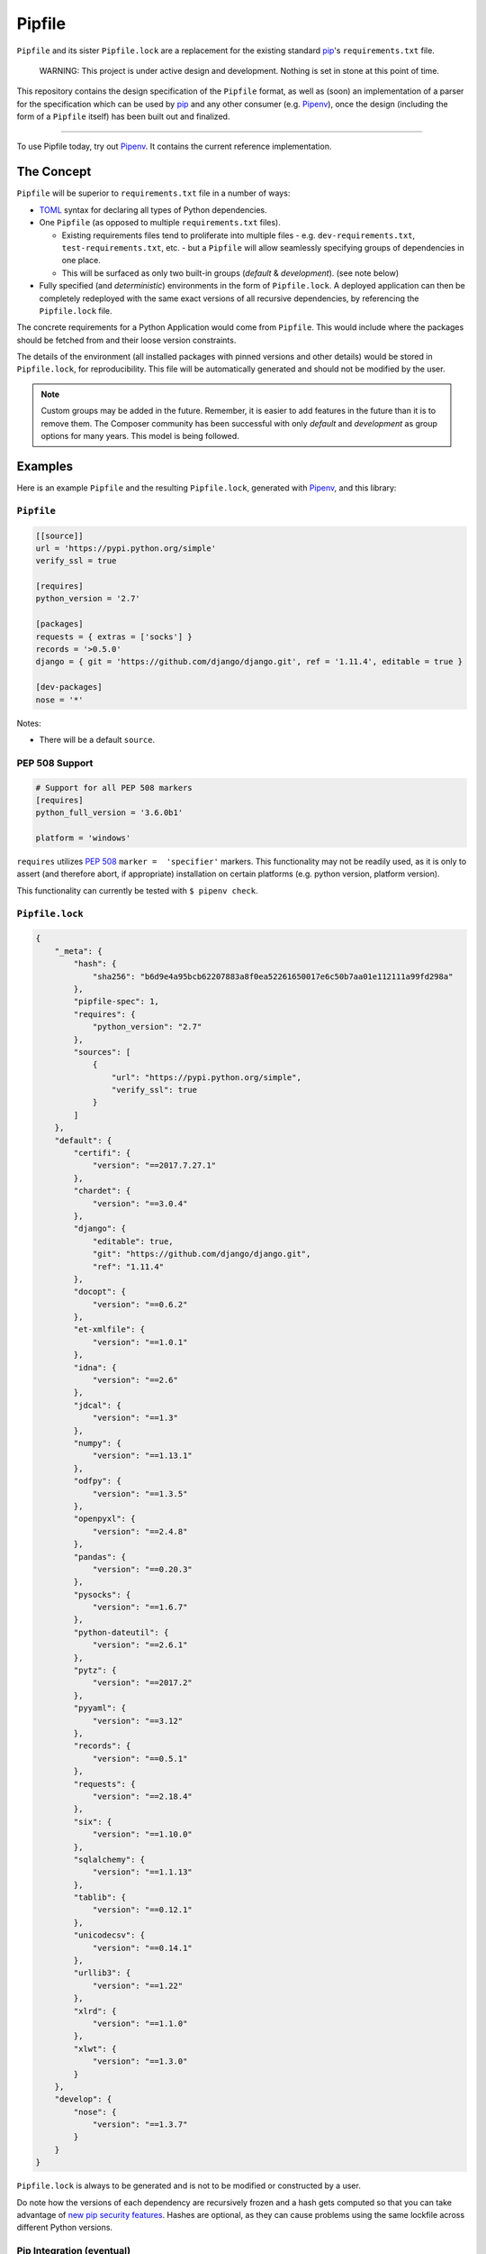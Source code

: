 Pipfile
=======

``Pipfile`` and its sister ``Pipfile.lock`` are a replacement for the existing standard `pip`_'s ``requirements.txt`` file. 

    WARNING: This project is under active design and development. Nothing is set in stone at this point of time.

This repository contains the design specification of the ``Pipfile`` format, as well as (soon) an implementation of a parser for the specification which can be used by `pip`_ and any other consumer (e.g. `Pipenv`_), once the design (including the form of a ``Pipfile`` itself) has been built out and finalized.

.. _`pip`: https://pip.pypa.io/en/stable/
.. _`pipenv`: http://pipenv.org

-------------------------

To use Pipfile today, try out `Pipenv <http://pipenv.org>`_. It contains the current reference implementation.


The Concept
-----------

``Pipfile`` will be superior to ``requirements.txt`` file in a number of ways:

* `TOML <https://github.com/toml-lang/toml>`_ syntax for declaring all types of Python dependencies.
* One ``Pipfile`` (as opposed to multiple ``requirements.txt`` files).

  * Existing requirements files tend to proliferate into multiple files - e.g. ``dev-requirements.txt``, ``test-requirements.txt``, etc. - but a ``Pipfile`` will allow seamlessly specifying groups of dependencies in one place.
  * This will be surfaced as only two built-in groups (*default* &     *development*). (see note below)

* Fully specified (and *deterministic*) environments in the form of ``Pipfile.lock``.
  A deployed application can then be completely redeployed with the same exact versions of all recursive dependencies, by referencing the ``Pipfile.lock`` file.

The concrete requirements for a Python Application would come from ``Pipfile``. This would include where the packages should be fetched from and their loose version constraints.

The details of the environment (all installed packages with pinned versions and other details) would be stored in ``Pipfile.lock``, for reproducibility. This file will be automatically generated and should not be modified by the user.

.. note:: Custom groups may be added in the future. Remember, it is easier to add features in the future than it is to remove them. The Composer community has been successful with only *default* and *development* as group options for many years. This model is being followed.


Examples
--------

Here is an example ``Pipfile`` and the resulting ``Pipfile.lock``, generated with `Pipenv <http://pipenv.org>`_, and this library:

``Pipfile``
+++++++++++

.. code-block:: toml

    [[source]]
    url = 'https://pypi.python.org/simple'
    verify_ssl = true

    [requires]
    python_version = '2.7'

    [packages]
    requests = { extras = ['socks'] }
    records = '>0.5.0'
    django = { git = 'https://github.com/django/django.git', ref = '1.11.4', editable = true }

    [dev-packages]
    nose = '*'

Notes:

- There will be a default ``source``.

**PEP 508 Support** 
+++++++++++++++++++

.. code-block:: toml

    # Support for all PEP 508 markers
    [requires]
    python_full_version = '3.6.0b1'

    platform = 'windows'

``requires`` utilizes  `PEP 508`_ ``marker =  'specifier'`` markers. This functionality may not be readily used, as it is only to assert (and therefore abort, if appropriate) installation on certain platforms (e.g. python version, platform version).

This functionality can currently be tested with ``$ pipenv check``.

.. _`PEP 508`: https://www.python.org/dev/peps/pep-0508/#environment-markers

``Pipfile.lock``
++++++++++++++++

.. code-block:: json

    {
        "_meta": {
            "hash": {
                "sha256": "b6d9e4a95bcb62207883a8f0ea52261650017e6c50b7aa01e112111a99fd298a"
            },
            "pipfile-spec": 1,
            "requires": {
                "python_version": "2.7"
            },
            "sources": [
                {
                    "url": "https://pypi.python.org/simple",
                    "verify_ssl": true
                }
            ]
        },
        "default": {
            "certifi": {
                "version": "==2017.7.27.1"
            },
            "chardet": {
                "version": "==3.0.4"
            },
            "django": {
                "editable": true,
                "git": "https://github.com/django/django.git",
                "ref": "1.11.4"
            },
            "docopt": {
                "version": "==0.6.2"
            },
            "et-xmlfile": {
                "version": "==1.0.1"
            },
            "idna": {
                "version": "==2.6"
            },
            "jdcal": {
                "version": "==1.3"
            },
            "numpy": {
                "version": "==1.13.1"
            },
            "odfpy": {
                "version": "==1.3.5"
            },
            "openpyxl": {
                "version": "==2.4.8"
            },
            "pandas": {
                "version": "==0.20.3"
            },
            "pysocks": {
                "version": "==1.6.7"
            },
            "python-dateutil": {
                "version": "==2.6.1"
            },
            "pytz": {
                "version": "==2017.2"
            },
            "pyyaml": {
                "version": "==3.12"
            },
            "records": {
                "version": "==0.5.1"
            },
            "requests": {
                "version": "==2.18.4"
            },
            "six": {
                "version": "==1.10.0"
            },
            "sqlalchemy": {
                "version": "==1.1.13"
            },
            "tablib": {
                "version": "==0.12.1"
            },
            "unicodecsv": {
                "version": "==0.14.1"
            },
            "urllib3": {
                "version": "==1.22"
            },
            "xlrd": {
                "version": "==1.1.0"
            },
            "xlwt": {
                "version": "==1.3.0"
            }
        },
        "develop": {
            "nose": {
                "version": "==1.3.7"
            }
        }
    }

``Pipfile.lock`` is always to be generated and is not to be modified or constructed by a user.

Do note how the versions of each dependency are recursively frozen and a hash gets computed so that you can take advantage of `new pip security features`_. Hashes are optional, as they can cause problems using the same lockfile across different Python versions.

.. _`new pip security features`: https://pip.pypa.io/en/stable/reference/pip_install/#hash-checking-mode

Pip Integration (eventual)
++++++++++++++++++++++++++

`pip`_ will grow a new command line option, ``-p`` / ``--pipfile`` to install the versions as specified in a ``Pipfile``, similar to its existing ``-r`` / ``--requirement`` argument for installing ``requirements.txt`` files.

Install packages from ``Pipfile``::

    $ pip install -p
    ! Warning: Pipfile.lock (48d35f) is out of date. Updating to (73d81f).
    Installing packages from requirements.piplock...
    [installation output]

To manually update the ``Pipfile.lock``::

    $ pip freeze -p different_pipfile
    different_pipfile.lock (73d81f) written to disk.

Notes::

    # -p accepts a path argument, which defaults to 'Pipfile'.
    # Pipfile.lock will be written automatically during `install -p` if it does not exist.

Ideas::

- Recursively look for `Pipfile` in parent directories (limit 3/4?) when ``-p`` is bare.


Useful Links
------------

- `pypa/pip#1795`_: Requirements 2.0
- `Basic Concept Gist`_ (fork of @dstufft's)

.. _`Basic Concept Gist`: https://gist.github.com/kennethreitz/4745d35e57108f5b766b8f6ff396de85
.. _`pypa/pip#1795`: https://github.com/pypa/pip/issues/1795

Inspirations
++++++++++++

- `nvie/pip-tools`_: A set of tools to keep your pinned Python dependencies fresh.
- `A Better Pip Workflow`_ by Kenneth Reitz
- Lessons learned from Composer, Cargo, Yarn, NPM, Bundler and friends.

.. _`nvie/pip-tools`: https://github.com/nvie/pip-tools
.. _`A Better Pip Workflow`: https://www.kennethreitz.org/essays/a-better-pip-workflow


Documentation
-------------

The `documentation`_ for this project will, eventually, reside at pypi.org.

.. _`documentation`: https://pipfile.pypa.io/


Discussion
----------

If you run into bugs, you can file them in our `issue tracker`_. You can also join ``#pypa`` on Freenode to ask questions or get involved.

.. _`issue tracker`: https://github.com/pypa/pipfile/issues


Code of Conduct
---------------

Everyone interacting in the pipfile project's codebases, issue trackers, chat rooms and mailing lists is expected to follow the `PyPA Code of Conduct`_.

.. _`PyPA Code of Conduct`: https://www.pypa.io/en/latest/code-of-conduct/
